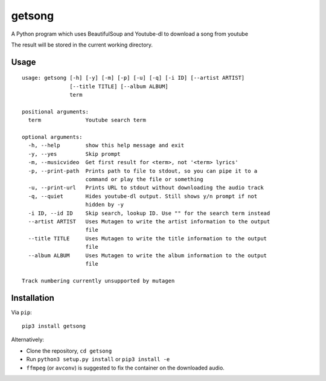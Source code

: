 getsong
=======

A Python program which uses BeautifulSoup and Youtube-dl to download a
song from youtube

The result will be stored in the current working directory.

Usage
-----

::

    usage: getsong [-h] [-y] [-m] [-p] [-u] [-q] [-i ID] [--artist ARTIST]
                   [--title TITLE] [--album ALBUM]
                   term

    positional arguments:
      term              Youtube search term

    optional arguments:
      -h, --help        show this help message and exit
      -y, --yes         Skip prompt
      -m, --musicvideo  Get first result for <term>, not '<term> lyrics'
      -p, --print-path  Prints path to file to stdout, so you can pipe it to a
                        command or play the file or something
      -u, --print-url   Prints URL to stdout without downloading the audio track
      -q, --quiet       Hides youtube-dl output. Still shows y/n prompt if not
                        hidden by -y
      -i ID, --id ID    Skip search, lookup ID. Use "" for the search term instead
      --artist ARTIST   Uses Mutagen to write the artist information to the output
                        file
      --title TITLE     Uses Mutagen to write the title information to the output
                        file
      --album ALBUM     Uses Mutagen to write the album information to the output
                        file

    Track numbering currently unsupported by mutagen

Installation
------------

Via ``pip``:

::

    pip3 install getsong

Alternatively:

-  Clone the repository, ``cd getsong``
-  Run ``python3 setup.py install`` or ``pip3 install -e``
-  ``ffmpeg`` (or ``avconv``) is suggested to fix the container on the
   downloaded audio.

